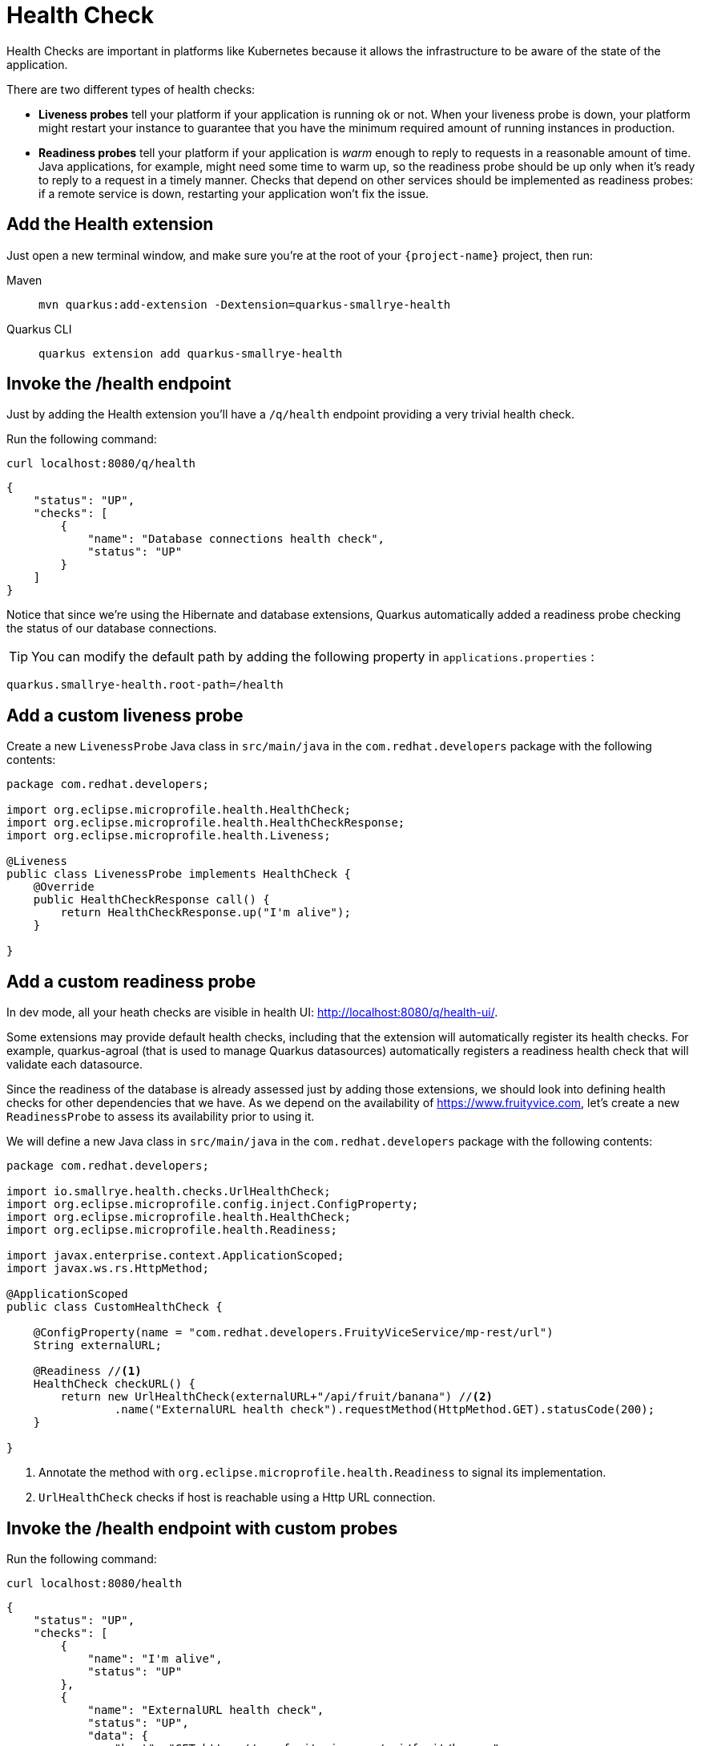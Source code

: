 = Health Check

Health Checks are important in platforms like Kubernetes because it allows the infrastructure to be aware of the state of the application.

There are two different types of health checks:

- *Liveness probes* tell your platform if your application is running ok or not. When your liveness probe is down, your platform might restart your instance to guarantee that you have the minimum required amount of running instances in production.

- *Readiness probes* tell your platform if your application is _warm_ enough to reply to requests in a reasonable amount of time. Java applications, for example, might need some time to warm up, so the readiness probe should be up only when it's ready to reply to a request in a timely manner. Checks that depend on other services should be implemented as readiness probes: if a remote service is down, restarting your application won't fix the issue.

== Add the Health extension

Just open a new terminal window, and make sure you’re at the root of your `{project-name}` project, then run:

[tabs]
====
Maven::
+ 
--
[.console-input]
[source,bash,subs="+macros,+attributes"]
----
mvn quarkus:add-extension -Dextension=quarkus-smallrye-health
----

--
Quarkus CLI::
+
--
[.console-input]
[source,bash,subs="+macros,+attributes"]
----
quarkus extension add quarkus-smallrye-health
----
--
====


== Invoke the /health endpoint

Just by adding the Health extension you'll have a `/q/health` endpoint providing a very trivial health check.

Run the following command:

[.console-input]
[source,bash]
----
curl localhost:8080/q/health
----

[.console-output]
[source,json]
----
{
    "status": "UP",
    "checks": [
        {
            "name": "Database connections health check",
            "status": "UP"
        }
    ]
}
----

Notice that since we're using the Hibernate and database extensions, Quarkus automatically added a readiness probe checking the status of our database connections.

TIP: You can modify the default path by adding the following property in `applications.properties` :
[.console-input]
[source,properties]
----
quarkus.smallrye-health.root-path=/health
----

== Add a custom liveness probe

Create a new `LivenessProbe` Java class in `src/main/java` in the `com.redhat.developers` package with the following contents:

[.console-input]
[source,java]
----
package com.redhat.developers;

import org.eclipse.microprofile.health.HealthCheck;
import org.eclipse.microprofile.health.HealthCheckResponse;
import org.eclipse.microprofile.health.Liveness;

@Liveness
public class LivenessProbe implements HealthCheck {
    @Override
    public HealthCheckResponse call() {
        return HealthCheckResponse.up("I'm alive");
    }

}
----

== Add a custom readiness probe

In dev mode, all your heath checks are visible in health UI: http://localhost:8080/q/health-ui/.

Some extensions may provide default health checks, including that the extension will automatically register its health checks. 
For example, quarkus-agroal (that is used to manage Quarkus datasources) automatically registers a readiness health check that will validate each datasource.

Since the readiness of the database is already assessed just by adding those extensions, we should look into defining health checks for other dependencies that we have.
As we depend on the availability of https://www.fruityvice.com, let's create a new `ReadinessProbe` to assess its availability prior to using it.

We will define a new Java class in `src/main/java` in the `com.redhat.developers` package with the following contents:

[.console-input]
[source,java]
----
package com.redhat.developers;

import io.smallrye.health.checks.UrlHealthCheck;
import org.eclipse.microprofile.config.inject.ConfigProperty;
import org.eclipse.microprofile.health.HealthCheck;
import org.eclipse.microprofile.health.Readiness;

import javax.enterprise.context.ApplicationScoped;
import javax.ws.rs.HttpMethod;

@ApplicationScoped
public class CustomHealthCheck {

    @ConfigProperty(name = "com.redhat.developers.FruityViceService/mp-rest/url")
    String externalURL;

    @Readiness //<1>
    HealthCheck checkURL() {
        return new UrlHealthCheck(externalURL+"/api/fruit/banana") //<2>
                .name("ExternalURL health check").requestMethod(HttpMethod.GET).statusCode(200);
    }

}
----
<1> Annotate the method with `org.eclipse.microprofile.health.Readiness` to signal its implementation.
<2> `UrlHealthCheck` checks if host is reachable using a Http URL connection.

== Invoke the /health endpoint with custom probes

Run the following command:

[.console-input]
[source,bash]
----
curl localhost:8080/health
----

[.console-output]
[source, json]
----

{
    "status": "UP",
    "checks": [
        {
            "name": "I'm alive",
            "status": "UP"
        },
        {
            "name": "ExternalURL health check",
            "status": "UP",
            "data": {
                "host": "GET https://www.fruityvice.com/api/fruit/banana"
            }
        },
        {
            "name": "Database connections health check",
            "status": "UP"
        }
    ]
}
----

You can see that the `/health` endpoint consolidates information from both the liveness and readiness probes.

== Invoke the liveness endpoint

Run the following command:

[.console-input]
[source,bash]
----
curl localhost:8080/health/live
----

[.console-output]
[source, json]
----
{
    "status": "UP",
    "checks": [
        {
            "name": "I'm alive",
            "status": "UP"
        }
    ]
}
----

You can see that the liveness endpoint only returns information about the liveness probes.

== Invoke the readiness endpoint

Run the following command:

[.console-input]
[source,bash]
----
curl localhost:8080/health/ready
----

[.console-output]
[source, json]
----
{
    "status": "UP",
    "checks": [
        {
            "name": "ExternalURL health check",
            "status": "UP",
            "data": {
                "host": "GET https://www.fruityvice.com/api/fruit/banana"
            }
        },
        {
            "name": "Database connections health check",
            "status": "UP"
        }
    ]
}
----

You can see that the readiness endpoint only returns information about the readiness probes.

== The Health extension and Kubernetes

NOTE: If you're using the Quarkus Kubernetes extension, the liveness and readiness probes are automatically configured in your `Deployment` when you generate the Kubernetes yaml files.
